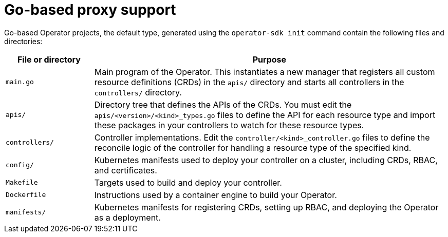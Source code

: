 // Module included in the following assemblies:
//
// * operators/operator_sdk/golang/osdk-golang-proxy-support.adoc

[id="osdk-golang-proxy-support_{context}"]
= Go-based proxy support

Go-based Operator projects, the default type, generated using the `operator-sdk init` command contain the following files and directories:

[options="header",cols="1,4"]
|===

|File or directory |Purpose

|`main.go`
|Main program of the Operator. This instantiates a new manager that registers all custom resource definitions (CRDs) in the `apis/` directory and starts all controllers in the `controllers/` directory.

|`apis/`
|Directory tree that defines the APIs of the CRDs. You must edit the `apis/<version>/<kind>_types.go` files to define the API for each resource type and import these packages in your controllers to watch for these resource types.

|`controllers/`
|Controller implementations. Edit the `controller/<kind>_controller.go` files to define the reconcile logic of the controller for handling a resource type of the specified kind.

|`config/`
|Kubernetes manifests used to deploy your controller on a cluster, including CRDs, RBAC, and certificates.

|`Makefile`
|Targets used to build and deploy your controller.

|`Dockerfile`
|Instructions used by a container engine to build your Operator.

|`manifests/`
|Kubernetes manifests for registering CRDs, setting up RBAC, and deploying the Operator as a deployment.

|===
